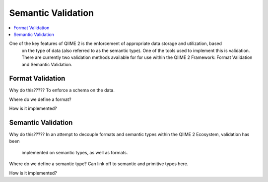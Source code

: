 Semantic Validation
===================
.. contents::
   :local:

One of the key features of QIIME 2 is the enforcement of appropriate data storage and utilization, based
 on the type of data (also referred to as the semantic type). One of the tools used to implement this is
 validation. There are currently two validation methods available for for use within the QIIME 2
 Framework: Format Validation and Semantic Validation.

Format Validation
-----------------
Why do this????? To enforce a schema on the data.

Where do we define a format?

How is it implemented?

Semantic Validation
-------------------
Why do this?????
In an attempt to decouple formats and semantic types within the QIIME 2 Ecosystem, validation has been
 implemented on semantic types, as well as formats.

Where do we define a semantic type?
Can link off to semantic and primitive types here.

How is it implemented?